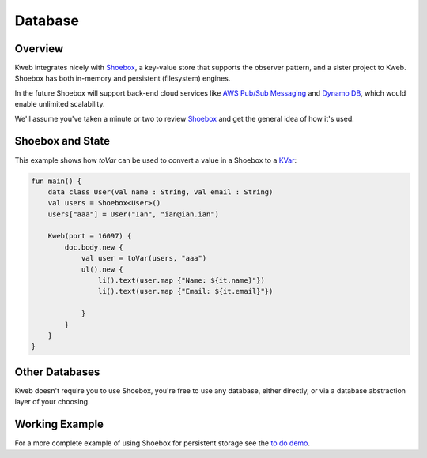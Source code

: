 ========
Database
========

Overview
--------

Kweb integrates nicely with `Shoebox <https://github.com/kwebio/shoebox>`_, a key-value store that supports the
observer pattern, and a sister project to Kweb.  Shoebox has both in-memory and persistent (filesystem) engines.

In the future Shoebox will support back-end cloud services like `AWS Pub/Sub Messaging <https://aws.amazon.com/pub-sub-messaging/>`_
and `Dynamo DB <https://aws.amazon.com/dynamodb/>`_, which would enable unlimited scalability.

We'll assume you've taken a minute or two to review `Shoebox <https://github.com/kwebio/shoebox>`_ and get the
general idea of how it's used.

Shoebox and State
-----------------

This example shows how *toVar* can be used to convert a value in a Shoebox to a `KVar </en/latest/state.html>`_:

.. code-block:: kotlin

    fun main() {
        data class User(val name : String, val email : String)
        val users = Shoebox<User>()
        users["aaa"] = User("Ian", "ian@ian.ian")

        Kweb(port = 16097) {
            doc.body.new {
                val user = toVar(users, "aaa")
                ul().new {
                    li().text(user.map {"Name: ${it.name}"})
                    li().text(user.map {"Email: ${it.email}"})

                }
            }
        }
    }

Other Databases
---------------

Kweb doesn't require you to use Shoebox, you're free to use any database, either directly, or via a database
abstraction layer of your choosing.

Working Example
---------------

For a more complete example of using Shoebox for persistent storage see the `to do demo <https://github.com/kwebio/kweb-core/tree/master/src/main/kotlin/io/kweb/demos/todo>`_.